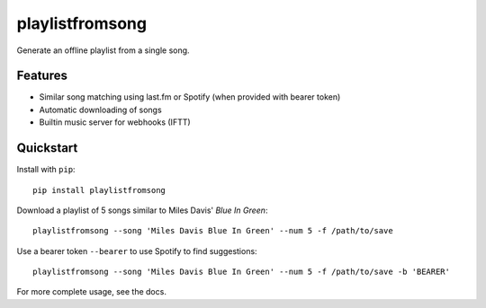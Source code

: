 ================
playlistfromsong
================


.. image:: https://img.shields.io/pypi/v/playlistfromsong.svg
        :target: https://pypi.python.org/pypi/playlistfromsong

.. image:: https://img.shields.io/travis/schollz/playlistfromsong.svg
        :target: https://travis-ci.org/schollz/playlistfromsong

.. image:: https://readthedocs.org/projects/playlistfromsong/badge/?version=latest
        :target: https://playlistfromsong.readthedocs.io/en/latest/?badge=latest
        :alt: Documentation Status

.. image:: https://pyup.io/repos/github/schollz/playlistfromsong/shield.svg
     :target: https://pyup.io/repos/github/schollz/playlistfromsong/
     :alt: Updates


Generate an offline playlist from a single song.

Features
---------

- Similar song matching using last.fm or Spotify (when provided with bearer token)
- Automatic downloading of songs
- Builtin music server for webhooks (IFTT)

Quickstart
------------

Install with ``pip``::
    
    pip install playlistfromsong



Download a playlist of 5 songs similar to Miles Davis' *Blue In Green*::

    playlistfromsong --song 'Miles Davis Blue In Green' --num 5 -f /path/to/save

.. image:: http://i.imgur.com/ldVHZcc.gif
     :target: http://i.imgur.com/ldVHZcc.gif
     :alt: Demo1

Use a bearer token ``--bearer`` to use Spotify to find suggestions::

    playlistfromsong --song 'Miles Davis Blue In Green' --num 5 -f /path/to/save -b 'BEARER'

.. image:: http://i.imgur.com/uzEEEFh.gif
     :target: http://i.imgur.com/uzEEEFh.gif
     :alt: Demo1


For more complete usage, see the docs.